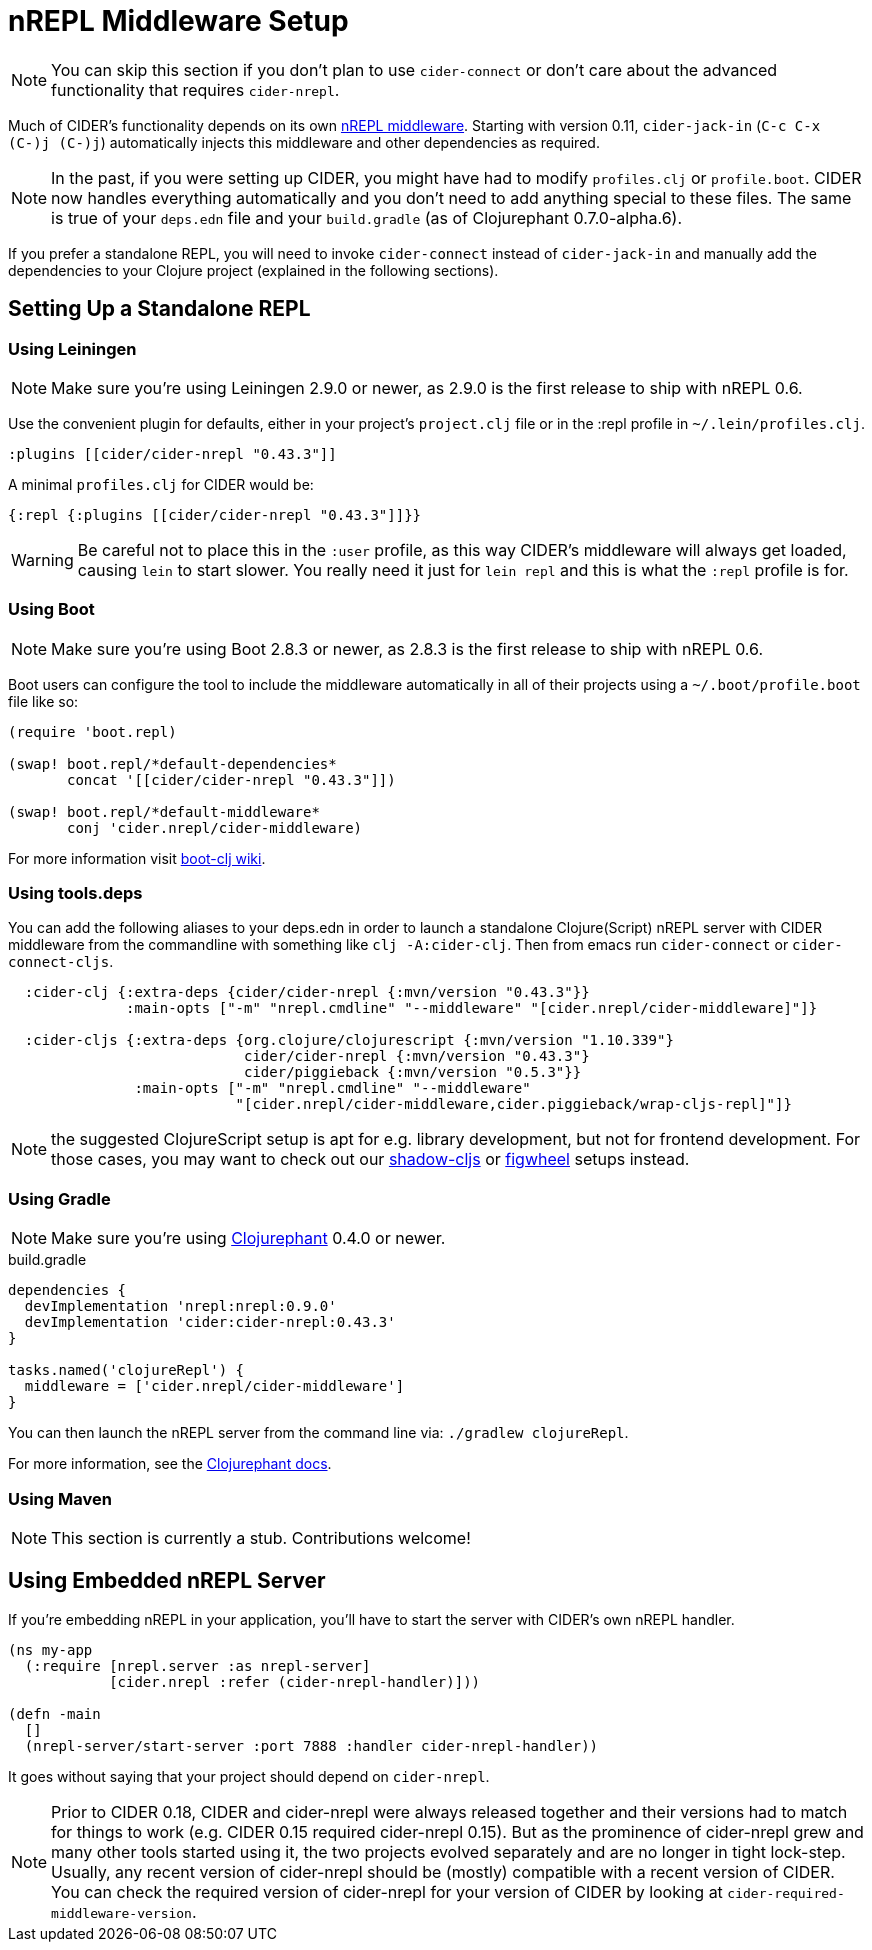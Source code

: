 = nREPL Middleware Setup
:experimental:

NOTE: You can skip this section if you don't plan to use `cider-connect` or don't care
about the advanced functionality that requires `cider-nrepl`.

Much of CIDER's functionality depends on its own https://github.com/clojure-emacs/cider-nrepl[nREPL
middleware]. Starting
with version 0.11, `cider-jack-in` (kbd:[C-c C-x (C-)j (C-)j])
automatically injects this middleware and other dependencies as required.

NOTE: In the past, if you were setting up CIDER, you might have had to
modify `profiles.clj` or `profile.boot`. CIDER now handles
everything automatically and you don't need to add anything
special to these files. The same is true of your `deps.edn` file and
your `build.gradle` (as of Clojurephant 0.7.0-alpha.6).

If you prefer a standalone REPL, you will need to invoke
`cider-connect` instead of `cider-jack-in` and manually add the
dependencies to your Clojure project (explained in the following
sections).

== Setting Up a Standalone REPL

=== Using Leiningen

NOTE: Make sure you're using Leiningen 2.9.0 or newer, as 2.9.0 is the first
release to ship with nREPL 0.6.

Use the convenient plugin for defaults, either in your project's
`project.clj` file or in the :repl profile in `~/.lein/profiles.clj`.

[source,clojure]
----
:plugins [[cider/cider-nrepl "0.43.3"]]
----

A minimal `profiles.clj` for CIDER would be:

[source,clojure]
----
{:repl {:plugins [[cider/cider-nrepl "0.43.3"]]}}
----

WARNING: Be careful not to place this in the `:user` profile, as this way CIDER's
middleware will always get loaded, causing `lein` to start slower.  You really
need it just for `lein repl` and this is what the `:repl` profile is for.

=== Using Boot

NOTE: Make sure you're using Boot 2.8.3 or newer, as 2.8.3 is the first
release to ship with nREPL 0.6.

Boot users can configure the tool to include the middleware automatically in
all of their projects using a `~/.boot/profile.boot` file like so:

[source,clojure]
----
(require 'boot.repl)

(swap! boot.repl/*default-dependencies*
       concat '[[cider/cider-nrepl "0.43.3"]])

(swap! boot.repl/*default-middleware*
       conj 'cider.nrepl/cider-middleware)
----

For more information visit https://github.com/boot-clj/boot/wiki/Cider-REPL[boot-clj wiki].

=== Using tools.deps

You can add the following aliases to your deps.edn in order to launch
a standalone Clojure(Script) nREPL server with CIDER middleware from
the commandline with something like `clj -A:cider-clj`. Then from emacs
run `cider-connect` or `cider-connect-cljs`.

[source,clojure]
----
  :cider-clj {:extra-deps {cider/cider-nrepl {:mvn/version "0.43.3"}}
              :main-opts ["-m" "nrepl.cmdline" "--middleware" "[cider.nrepl/cider-middleware]"]}

  :cider-cljs {:extra-deps {org.clojure/clojurescript {:mvn/version "1.10.339"}
                            cider/cider-nrepl {:mvn/version "0.43.3"}
                            cider/piggieback {:mvn/version "0.5.3"}}
               :main-opts ["-m" "nrepl.cmdline" "--middleware"
                           "[cider.nrepl/cider-middleware,cider.piggieback/wrap-cljs-repl]"]}
----

NOTE: the suggested ClojureScript setup is apt for e.g. library development, but not for frontend development.
For those cases, you may want to check out our xref:cljs/shadow-cljs.adoc#using-cider-connect-cljs[shadow-cljs]
or xref:cljs/figwheel.adoc#clojure-cli-setup[figwheel] setups instead.

=== Using Gradle

NOTE: Make sure you're using https://github.com/clojurephant/clojurephant[Clojurephant] 0.4.0 or newer.

.build.gradle
[source, groovy]
----
dependencies {
  devImplementation 'nrepl:nrepl:0.9.0'
  devImplementation 'cider:cider-nrepl:0.43.3'
}

tasks.named('clojureRepl') {
  middleware = ['cider.nrepl/cider-middleware']
}
----

You can then launch the nREPL server from the command line via: `./gradlew clojureRepl`.

For more information, see the https://clojurephant.dev[Clojurephant docs].

=== Using Maven

NOTE: This section is currently a stub. Contributions welcome!

== Using Embedded nREPL Server

If you're embedding nREPL in your application, you'll have to start the
server with CIDER's own nREPL handler.

[source,clojure]
----
(ns my-app
  (:require [nrepl.server :as nrepl-server]
            [cider.nrepl :refer (cider-nrepl-handler)]))

(defn -main
  []
  (nrepl-server/start-server :port 7888 :handler cider-nrepl-handler))
----

It goes without saying that your project should depend on `cider-nrepl`.

NOTE: Prior to CIDER 0.18, CIDER and cider-nrepl were always released together
and their versions had to match for things to work (e.g. CIDER 0.15 required
cider-nrepl 0.15). But as the prominence of cider-nrepl grew and many other
tools started using it, the two projects evolved separately and are no longer in
tight lock-step. Usually, any recent version of cider-nrepl should be (mostly)
compatible with a recent version of CIDER. You can check the required version of
cider-nrepl for your version of CIDER by looking at
`cider-required-middleware-version`.
